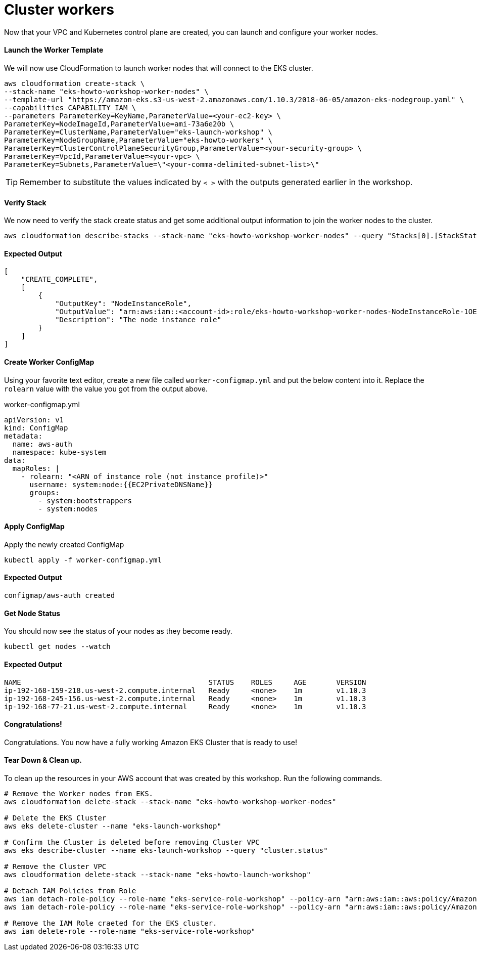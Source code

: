 = Cluster workers
Now that your VPC and Kubernetes control plane are created, you can launch and configure your worker nodes.

==== Launch the Worker Template
We will now use CloudFormation to launch worker nodes that will connect to the EKS cluster.

[source,bash]
----
aws cloudformation create-stack \
--stack-name "eks-howto-workshop-worker-nodes" \
--template-url "https://amazon-eks.s3-us-west-2.amazonaws.com/1.10.3/2018-06-05/amazon-eks-nodegroup.yaml" \
--capabilities CAPABILITY_IAM \
--parameters ParameterKey=KeyName,ParameterValue=<your-ec2-key> \
ParameterKey=NodeImageId,ParameterValue=ami-73a6e20b \
ParameterKey=ClusterName,ParameterValue="eks-launch-workshop" \
ParameterKey=NodeGroupName,ParameterValue="eks-howto-workers" \
ParameterKey=ClusterControlPlaneSecurityGroup,ParameterValue=<your-security-group> \
ParameterKey=VpcId,ParameterValue=<your-vpc> \
ParameterKey=Subnets,ParameterValue=\"<your-comma-delimited-subnet-list>\"
----

TIP: Remember to substitute the values indicated by `< >` with the outputs generated earlier in the workshop.

==== Verify Stack
We now need to verify the stack create status and get some additional output information to join the worker nodes to the cluster.

[source,bash]
----
aws cloudformation describe-stacks --stack-name "eks-howto-workshop-worker-nodes" --query "Stacks[0].[StackStatus,Outputs]"
----

==== Expected Output

[source,json]
----
[
    "CREATE_COMPLETE",
    [
        {
            "OutputKey": "NodeInstanceRole",
            "OutputValue": "arn:aws:iam::<account-id>:role/eks-howto-workshop-worker-nodes-NodeInstanceRole-1OE271RG9YTPY",
            "Description": "The node instance role"
        }
    ]
]
----

==== Create Worker ConfigMap
Using your favorite text editor, create a new file called `worker-configmap.yml` and put the below content into it. Replace the `rolearn` value with the value you got from the output above.

.worker-configmap.yml
[source,yaml]
----
apiVersion: v1
kind: ConfigMap
metadata:
  name: aws-auth
  namespace: kube-system
data:
  mapRoles: |
    - rolearn: "<ARN of instance role (not instance profile)>"
      username: system:node:{{EC2PrivateDNSName}}
      groups:
        - system:bootstrappers
        - system:nodes
----

==== Apply ConfigMap
Apply the newly created ConfigMap

[source,bash]
----
kubectl apply -f worker-configmap.yml
----

==== Expected Output
[source,text]
----
configmap/aws-auth created
----

==== Get Node Status
You should now see the status of your nodes as they become ready.

[source,bash]
----
kubectl get nodes --watch
----

==== Expected Output
[source,text]
----
NAME                                            STATUS    ROLES     AGE       VERSION
ip-192-168-159-218.us-west-2.compute.internal   Ready     <none>    1m        v1.10.3
ip-192-168-245-156.us-west-2.compute.internal   Ready     <none>    1m        v1.10.3
ip-192-168-77-21.us-west-2.compute.internal     Ready     <none>    1m        v1.10.3
----

==== Congratulations!
Congratulations. You now have a fully working Amazon EKS Cluster that is ready to use!

==== Tear Down & Clean up.
To clean up the resources in your AWS account that was created by this workshop. Run the following commands.

[source,bash]
----
# Remove the Worker nodes from EKS.
aws cloudformation delete-stack --stack-name "eks-howto-workshop-worker-nodes"

# Delete the EKS Cluster
aws eks delete-cluster --name "eks-launch-workshop"

# Confirm the Cluster is deleted before removing Cluster VPC
aws eks describe-cluster --name eks-launch-workshop --query "cluster.status"

# Remove the Cluster VPC
aws cloudformation delete-stack --stack-name "eks-howto-launch-workshop"

# Detach IAM Policies from Role
aws iam detach-role-policy --role-name "eks-service-role-workshop" --policy-arn "arn:aws:iam::aws:policy/AmazonEKSClusterPolicy"
aws iam detach-role-policy --role-name "eks-service-role-workshop" --policy-arn "arn:aws:iam::aws:policy/AmazonEKSServicePolicy"

# Remove the IAM Role craeted for the EKS cluster.
aws iam delete-role --role-name "eks-service-role-workshop"
----

